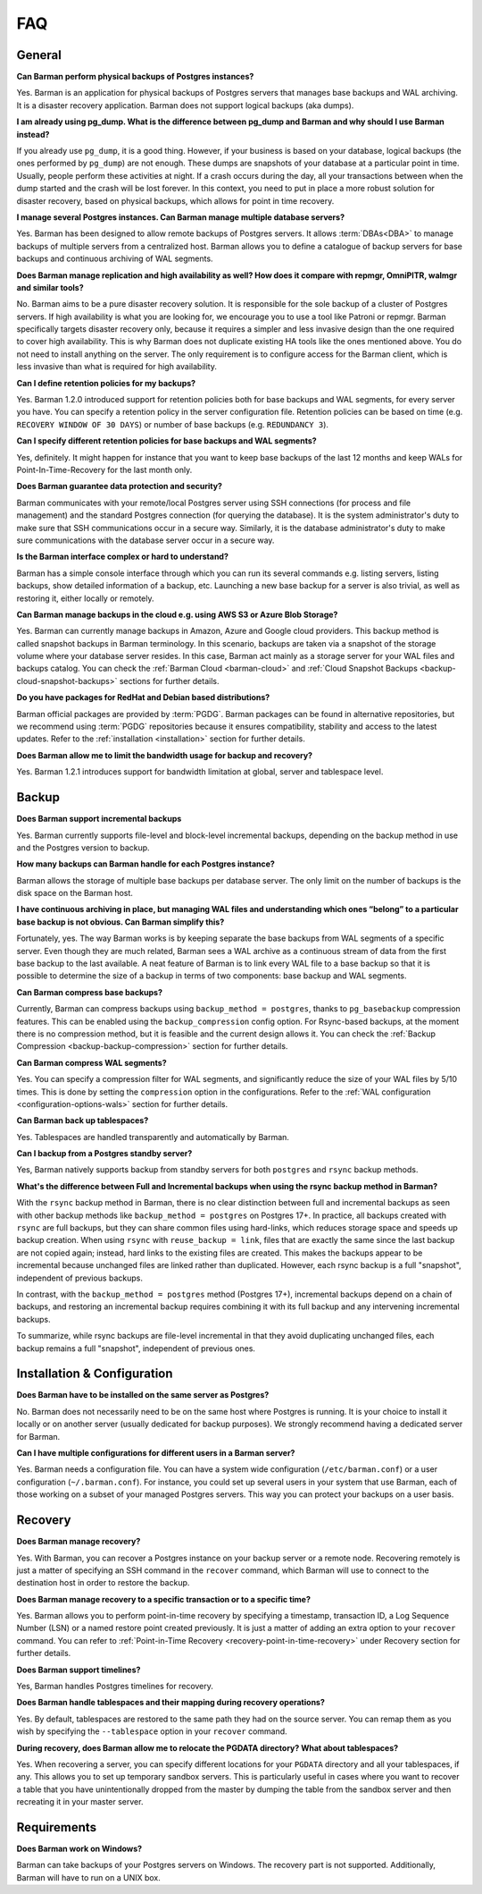 .. _faq:

FAQ
===

.. _faq-general:

General
-------

**Can Barman perform physical backups of Postgres instances?**

Yes. Barman is an application for physical backups of Postgres servers that manages
base backups and WAL archiving. It is a disaster recovery application. Barman does not
support logical backups (aka dumps).

**I am already using pg_dump. What is the difference between pg_dump and Barman
and why should I use Barman instead?**

If you already use ``pg_dump``, it is a good thing. However, if your business is based
on your database, logical backups (the ones performed by ``pg_dump``) are
not enough. These dumps are snapshots of your database at a particular point in time.
Usually, people perform these activities at night. If a crash occurs during the day,
all your transactions between when the dump started and the crash will be lost forever.
In this context, you need to put in place a more robust solution for disaster recovery,
based on physical backups, which allows for point in time recovery.

**I manage several Postgres instances. Can Barman manage multiple database servers?**

Yes. Barman has been designed to allow remote backups of Postgres servers. It allows
:term:`DBAs<DBA>` to manage backups of multiple servers from a centralized host. Barman
allows you to define a catalogue of backup servers for base backups and continuous
archiving of WAL segments.

**Does Barman manage replication and high availability as well? How does it compare
with repmgr, OmniPITR, walmgr and similar tools?**

No. Barman aims to be a pure disaster recovery solution. It is responsible for the sole
backup of a cluster of Postgres servers. If high availability is what you are looking
for, we encourage you to use a tool like Patroni or repmgr. Barman specifically targets
disaster recovery only, because it requires a simpler and less invasive design than the
one required to cover high availability. This is why Barman does not duplicate existing
HA tools like the ones mentioned above. You do not need to install anything on the
server. The only requirement is to configure access for the Barman client, which is
less invasive than what is required for high availability.

**Can I define retention policies for my backups?**

Yes. Barman 1.2.0 introduced support for retention policies both for base backups and
WAL segments, for every server you have. You can specify a retention policy in the
server configuration file. Retention policies can be based on time
(e.g. ``RECOVERY WINDOW OF 30 DAYS``) or number of base backups
(e.g. ``REDUNDANCY 3``).

**Can I specify different retention policies for base backups and WAL segments?**

Yes, definitely. It might happen for instance that you want to keep base backups of the
last 12 months and keep WALs for Point-In-Time-Recovery for the last month only.

**Does Barman guarantee data protection and security?**

Barman communicates with your remote/local Postgres server using SSH connections (for
process and file management) and the standard Postgres connection (for querying the
database). It is the system administrator's duty to make sure that SSH communications
occur in a secure way. Similarly, it is the database administrator's duty to make sure
communications with the database server occur in a secure way.

**Is the Barman interface complex or hard to understand?**

Barman has a simple console interface through which you can run its several
commands e.g. listing servers, listing backups, show detailed information of a backup,
etc. Launching a new base backup for a server is also trivial, as well as restoring it,
either locally or remotely.

**Can Barman manage backups in the cloud e.g. using AWS S3 or Azure Blob Storage?**

Yes. Barman can currently manage backups in Amazon, Azure and Google cloud providers.
This backup method is called snapshot backups in Barman terminology. In this scenario,
backups are taken via a snapshot of the storage volume where your database server
resides. In this case, Barman act mainly as a storage server for your WAL files and
backups catalog. You can check the :ref:`Barman Cloud <barman-cloud>` and
:ref:`Cloud Snapshot Backups <backup-cloud-snapshot-backups>` sections for further
details.

**Do you have packages for RedHat and Debian based distributions?**

Barman official packages are provided by :term:`PGDG`. Barman packages can be found in
alternative repositories, but we recommend using :term:`PGDG` repositories because it
ensures compatibility, stability and access to the latest updates. Refer to the
:ref:`installation <installation>` section for further details.

**Does Barman allow me to limit the bandwidth usage for backup and recovery?**

Yes. Barman 1.2.1 introduces support for bandwidth limitation at global, server and
tablespace level.

.. _faq-backup:

Backup
------

**Does Barman support incremental backups**

Yes. Barman currently supports file-level and block-level incremental backups,
depending on the backup method in use and the Postgres version to backup.

**How many backups can Barman handle for each Postgres instance?**

Barman allows the storage of multiple base backups per database server. The only
limit on the number of backups is the disk space on the Barman host.

**I have continuous archiving in place, but managing WAL files and understanding which
ones “belong” to a particular base backup is not obvious. Can Barman simplify this?**

Fortunately, yes. The way Barman works is by keeping separate the base backups from WAL
segments of a specific server. Even though they are much related, Barman sees a WAL
archive as a continuous stream of data from the first base backup to the last
available. A neat feature of Barman is to link every WAL file to a base backup so that
it is possible to determine the size of a backup in terms of two components: base
backup and WAL segments.

**Can Barman compress base backups?**

Currently, Barman can compress backups using ``backup_method = postgres``, thanks to
``pg_basebackup`` compression features. This can be enabled using the
``backup_compression`` config option. For Rsync-based backups, at the moment there is
no compression method, but it is feasible and the current design allows it.
You can check the :ref:`Backup Compression <backup-backup-compression>` section for
further details.

**Can Barman compress WAL segments?**

Yes. You can specify a compression filter for WAL segments, and significantly reduce
the size of your WAL files by 5/10 times. This is done by setting the ``compression``
option in the configurations. Refer to the :ref:`WAL configuration <configuration-options-wals>`
section for further details.

**Can Barman back up tablespaces?**

Yes. Tablespaces are handled transparently and automatically by Barman.

**Can I backup from a Postgres standby server?**

Yes, Barman natively supports backup from standby servers for both ``postgres`` and
``rsync`` backup methods.


**What's the difference between Full and Incremental backups when using the rsync backup
method in Barman?**

With the ``rsync`` backup method in Barman, there is no clear distinction between
full and incremental backups as seen with other backup methods like
``backup_method = postgres`` on Postgres 17+. In practice, all backups created with
``rsync`` are full backups, but they can share common files using hard-links, which
reduces storage space and speeds up backup creation.
When using ``rsync`` with ``reuse_backup = link``, files that are exactly the same since
the last backup are not copied again; instead, hard links to the existing files are
created. This makes the backups appear to be incremental because unchanged files are
linked rather than duplicated. However, each rsync backup is a full "snapshot",
independent of previous backups.

In contrast, with the ``backup_method = postgres`` method (Postgres 17+), incremental
backups depend on a chain of backups, and restoring an incremental backup requires
combining it with its full backup and any intervening incremental backups.

To summarize, while rsync backups are file-level incremental in that they avoid
duplicating unchanged files, each backup remains a full "snapshot", independent of
previous ones.


.. _faq-installation-and-configuration:

Installation & Configuration
----------------------------

**Does Barman have to be installed on the same server as Postgres?**

No. Barman does not necessarily need to be on the same host where Postgres is
running. It is your choice to install it locally or on another server (usually
dedicated for backup purposes).  We strongly recommend having a dedicated server
for Barman.

**Can I have multiple configurations for different users in a Barman server?**

Yes. Barman needs a configuration file. You can have a system wide configuration
(``/etc/barman.conf``) or a user configuration (``~/.barman.conf``). For instance, you
could set up several users in your system that use Barman, each of those working on a
subset of your managed Postgres servers. This way you can protect your backups on a
user basis.

.. _faq-recovery:

Recovery
--------

**Does Barman manage recovery?**

Yes. With Barman, you can recover a Postgres instance on your backup server or a
remote node. Recovering remotely is just a matter of specifying an SSH command in the
``recover`` command, which Barman will use to connect to the destination host in order
to restore the backup.

**Does Barman manage recovery to a specific transaction or to a specific time?**

Yes. Barman allows you to perform point-in-time recovery by specifying a timestamp,
transaction ID, a Log Sequence Number (LSN) or a named restore point created
previously. It is just a matter of adding an extra option to your ``recover`` command.
You can refer to :ref:`Point-in-Time Recovery <recovery-point-in-time-recovery>` under
Recovery section for further details.

**Does Barman support timelines?**

Yes, Barman handles Postgres timelines for recovery.

**Does Barman handle tablespaces and their mapping during recovery operations?**

Yes. By default, tablespaces are restored to the same path they had on the source
server. You can remap them as you wish by specifying the ``--tablespace`` option in
your ``recover`` command.

**During recovery, does Barman allow me to relocate the PGDATA directory? What about
tablespaces?**

Yes. When recovering a server, you can specify different locations for your ``PGDATA``
directory and all your tablespaces, if any. This allows you to set up temporary sandbox
servers. This is particularly useful in cases where you want to recover a table that
you have unintentionally dropped from the master by dumping the table from the sandbox
server and then recreating it in your master server.

.. _faq-requirements:

Requirements
------------

**Does Barman work on Windows?**

Barman can take backups of your Postgres servers on Windows. The recovery part 
is not supported. Additionally, Barman will have to run on a UNIX box.




